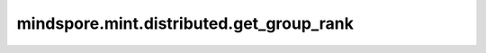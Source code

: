 mindspore.mint.distributed.get_group_rank
==============================================

.. py:function:: mindspore.mint.distributed.get_group_rank(group, global_rank)

    由通信集群中的全局设备序号获取指定用户通信组中的rank ID。

    .. note::
        `get_group_rank` 方法应该在 :func:`mindspore.mint.distributed.init_process_group` 方法之后使用。

    参数：
        - **group** (str) - 通信组名称，通常由 `mindspore.mint.distributed.new_group` 方法创建，如果为 ``None`` ， Ascend平台表示为 ``"hccl_world_group"`` 。
        - **global_rank** (int) - 通信集群内的全局rank ID。

    返回：
        当前通信组内的rank_ID，数据类型为int。

    异常：
        - **TypeError** - 在参数 `global_rank` 不是数字或参数 `group` 不是字符串时抛出。
        - **RuntimeError** - 如果目标设备无效，或者后端无效，或者分布式初始化失败。

    样例：

    .. note::
        .. include:: mindspore.mint.comm_note.rst
